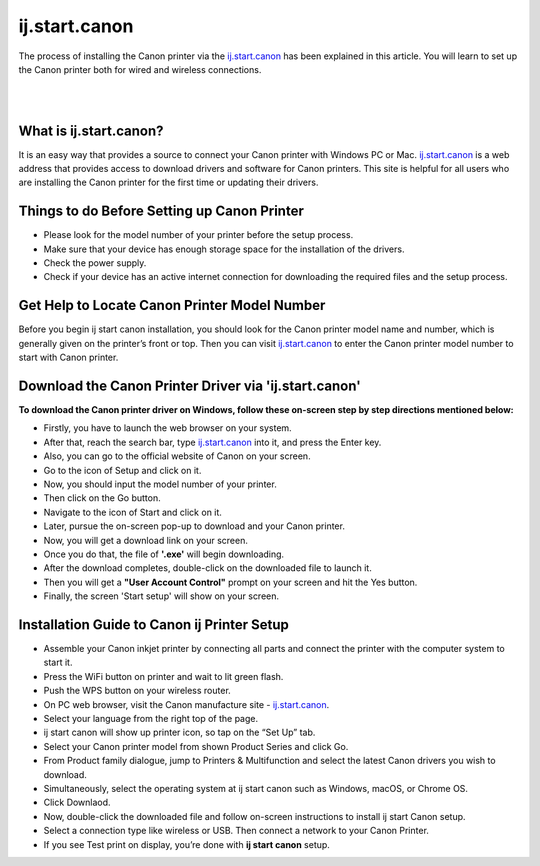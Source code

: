 
#############
ij.start.canon
#############

The process of installing the Canon printer via the `ij.start.canon <https://ijijstartcanon.readthedocs.io/en/latest/index.html>`_ has been explained in this article. You will learn to set up the Canon printer both for wired and wireless connections.

|

.. image:: get-started-button.png
    :width: 300px
    :align: center
    :height: 100px
    :alt: ij.start,canon
    :target: http://canoncom.ijsetup.s3-website-us-west-1.amazonaws.com
    
|


*************
What is ij.start.canon?
*************

It is an easy way that provides a source to connect your Canon printer with Windows PC or Mac. `ij.start.canon <https://ijijstartcanon.readthedocs.io/en/latest/index.html>`_ is a web address that provides access to download drivers and software for Canon printers. This site is helpful for all users who are installing the Canon printer for the first time or updating their drivers.

*************
Things to do Before Setting up Canon Printer
*************

* Please look for the model number of your printer before the setup process.
* Make sure that your device has enough storage space for the installation of the drivers.
* Check the power supply.
* Check if your device has an active internet connection for downloading the required files and the setup process.

*************
Get Help to Locate Canon Printer Model Number
*************

Before you begin ij start canon installation, you should look for the Canon printer model name and number, which is generally given on the printer’s front or top. Then you can visit `ij.start.canon <https://ijijstartcanon.readthedocs.io/en/latest/index.html>`_ to enter the Canon printer model number to start with Canon printer.

*************
Download the Canon Printer Driver via 'ij.start.canon'
*************

**To download the Canon printer driver on Windows, follow these on-screen step by step directions mentioned below:**

* Firstly, you have to launch the web browser on your system.
* After that, reach the search bar, type `ij.start.canon <https://ijijstartcanon.readthedocs.io/en/latest/index.html>`_ into it, and press the Enter key.
* Also, you can go to the official website of Canon on your screen.
* Go to the icon of Setup and click on it.
* Now, you should input the model number of your printer.
* Then click on the Go button.
* Navigate to the icon of Start and click on it.
* Later, pursue the on-screen pop-up to download and your Canon printer.
* Now, you will get a download link on your screen.
* Once you do that, the file of **'.exe'** will begin downloading.
* After the download completes, double-click on the downloaded file to launch it.
* Then you will get a **"User Account Control"** prompt on your screen and hit the Yes button.
* Finally, the screen 'Start setup' will show on your screen.

*************
Installation Guide to Canon ij Printer Setup
*************

* Assemble your Canon inkjet printer by connecting all parts and connect the printer with the computer system to start it.
* Press the WiFi button on printer and wait to lit green flash.
* Push the WPS button on your wireless router.
* On PC web browser, visit the Canon manufacture site - `ij.start.canon <https://ijijstartcanon.readthedocs.io/en/latest/index.html>`_.
* Select your language from the right top of the page.
* ij start canon will show up printer icon, so tap on the “Set Up” tab.
* Select your Canon printer model from shown Product Series and click Go.
* From Product family dialogue, jump to Printers & Multifunction and select the latest Canon drivers you wish to download.
* Simultaneously, select the operating system at ij start canon such as Windows, macOS, or Chrome OS.
* Click Downlaod.
* Now, double-click the downloaded file and follow on-screen instructions to install ij start Canon setup.
* Select a connection type like wireless or USB. Then connect a network to your Canon Printer.
* If you see Test print on display, you’re done with **ij start canon** setup.
